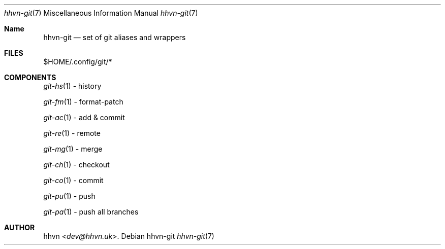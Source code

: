 .Dd hhvn-git
.Dt hhvn-git 7
.Os
.Sh Name
.Nm hhvn-git
.Nd set of git aliases and wrappers
.Sh FILES
$HOME/.config/git/*
.Sh COMPONENTS
.Xr git-hs 1
- history

.Xr git-fm 1
- format-patch

.Xr git-ac 1
- add & commit

.Xr git-re 1
- remote

.Xr git-mg 1
- merge

.Xr git-ch 1
- checkout

.Xr git-co 1
- commit

.Xr git-pu 1
- push

.Xr git-pa 1
- push all branches
.Sh AUTHOR
.An hhvn Aq Mt dev@hhvn.uk .
